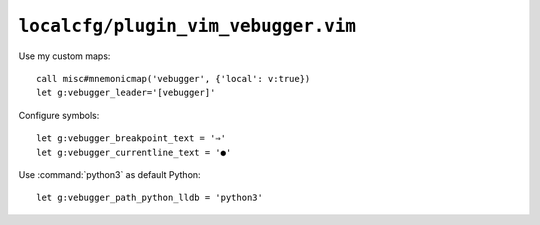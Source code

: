 ``localcfg/plugin_vim_vebugger.vim``
====================================

.. _vim-vebugger-custom-maps:

Use my custom maps::

    call misc#mnemonicmap('vebugger', {'local': v:true})
    let g:vebugger_leader='[vebugger]'

Configure symbols::

    let g:vebugger_breakpoint_text = '⇒'
    let g:vebugger_currentline_text = '●'

Use :command:`python3` as default Python::

    let g:vebugger_path_python_lldb = 'python3'
